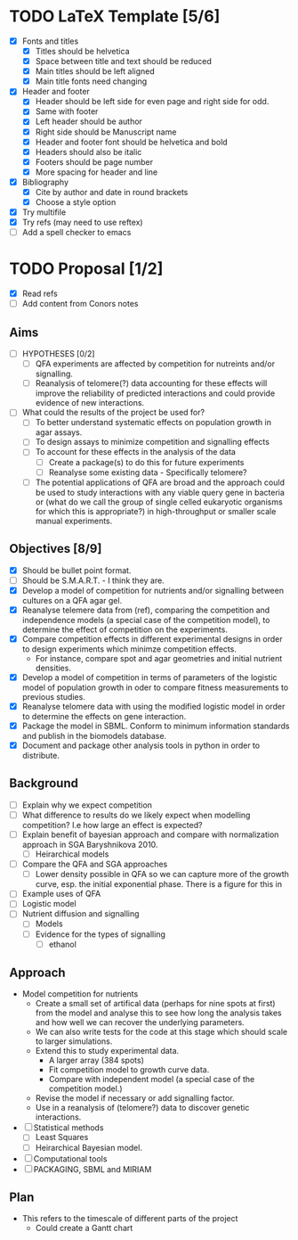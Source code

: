 * TODO LaTeX Template [5/6]
  - [X] Fonts and titles
    + [X] Titles should be helvetica
    + [X] Space between title and text should be reduced
    + [X] Main titles should be left aligned
    + [X] Main title fonts need changing
  - [X] Header and footer
    + [X] Header should be left side for even page and right side for
      odd.
    + [X] Same with footer
    + [X] Left header should be author
    + [X] Right side should be Manuscript name
    + [X] Header and footer font should be helvetica and bold
    + [X] Headers should also be italic
    + [X] Footers should be page number
    + [X] More spacing for header and line
  - [X] Bibliography
    + [X] Cite by author and date in round brackets
    + [X] Choose a style option
  - [X] Try multifile
  - [X] Try refs (may need to use reftex)
  - [ ] Add a spell checker to emacs

* TODO Proposal [1/2]
  - [X] Read refs
  - [ ] Add content from Conors notes
** Aims
  - [ ] HYPOTHESES [0/2]
    - [ ] QFA experiments are affected by competition for nutreints
      and/or signalling.
    - [ ] Reanalysis of telomere(?) data accounting for these effects
      will improve the reliability of predicted interactions and could
      provide evidence of new interactions.
  - [ ] What could the results of the project be used for?
    - [ ] To better understand systematic effects on population growth
      in agar assays.
    - [ ] To design assays to minimize competition and signalling
      effects
    - [ ] To account for these effects in the analysis of the data
      - [ ] Create a package(s) to do this for future experiments
      - [ ] Reanalyse some existing data - Specifically telomere?
	- [ ] The potential applications of QFA are broad and the
          approach could be used to study interactions with any viable
          query gene in bacteria or (what do we call the group of
          single celled eukaryotic organisms for which this is
          appropriate?) in high-throughput or smaller scale manual
          experiments.
** Objectives [8/9]
  - [X] Should be bullet point format.
  - [ ] Should be S.M.A.R.T. - I think they are.
  - [X] Develop a model of competition for nutrients and/or signalling
    between cultures on a QFA agar gel.
  - [X] Reanalyse telemere data from (ref), comparing the
    competition and independence models (a special case of the
    competition model), to determine the effect of competition on
    the experiments.
  - [X] Compare competition effects in different experimental
    designs in order to design experiments which minimze competition
    effects.
    - For instance, compare spot and agar geometries and initial nutrient
      densities.
  - [X] Develop a model of competition in terms of parameters of the
    logistic model of population growth in oder to compare fitness
    measurements to previous studies.
  - [X] Reanalyse telomere data with using the modified logistic
    model in order to determine the effects on gene interaction.
  - [X] Package the model in SBML. Conform to minimum information
    standards and publish in the biomodels database.
  - [X] Document and package other analysis tools in python in order
    to distribute.
** Background
  - [ ] Explain why we expect competition
  - [ ] What difference to results do we likely expect when modelling
    competition? I.e how large an effect is expected?
  - [ ] Explain benefit of bayesian approach and compare with
    normalization approach in SGA Baryshnikova 2010.
    - [ ] Heirarchical models
  - [ ] Compare the QFA and SGA approaches
    - [ ] Lower density possible in QFA so we can capture more of the growth
      curve, esp. the initial exponential phase. There is a figure for
      this in
  - [ ] Example uses of QFA
  - [ ] Logistic model
  - [ ] Nutrient diffusion and signalling
    - [ ] Models
    - [ ] Evidence for the types of signalling
      - [ ] ethanol
** Approach
   - Model competition for nutrients
     - Create a small set of artifical data (perhaps for nine spots at
       first) from the model and analyse this to see how long the
       analysis takes and how well we can recover the underlying
       parameters.
     - We can also write tests for the code at this stage which should
       scale to larger simulations.
     - Extend this to study experimental data.
       - A larger array (384 spots)
       - Fit competition model to growth curve data.
       - Compare with independent model (a special case of the
         competition model.)
     - Revise the model if necessary or add signalling factor.
     - Use in a reanalysis of (telomere?) data to discover genetic
       interactions.
   - [ ] Statistical methods
     - [ ] Least Squares
     - [ ] Heirarchical Bayesian model.
   - [ ] Computational tools
   - [ ] PACKAGING, SBML and MIRIAM

** Plan
   - This refers to the timescale of different parts of the project
     - Could create a Gantt chart


